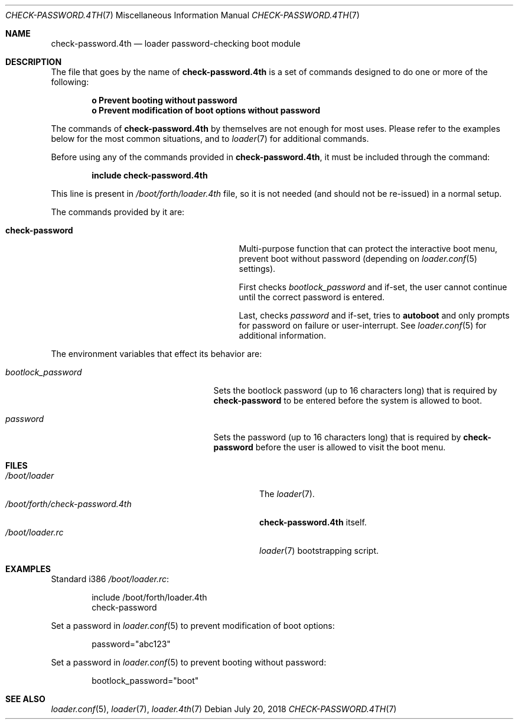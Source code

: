 .\" Copyright (c) 2011-2015 Devin Teske
.\" All rights reserved.
.\"
.\" Redistribution and use in source and binary forms, with or without
.\" modification, are permitted provided that the following conditions
.\" are met:
.\" 1. Redistributions of source code must retain the above copyright
.\"    notice, this list of conditions and the following disclaimer.
.\" 2. Redistributions in binary form must reproduce the above copyright
.\"    notice, this list of conditions and the following disclaimer in the
.\"    documentation and/or other materials provided with the distribution.
.\"
.\" THIS SOFTWARE IS PROVIDED BY THE AUTHOR AND CONTRIBUTORS ``AS IS'' AND
.\" ANY EXPRESS OR IMPLIED WARRANTIES, INCLUDING, BUT NOT LIMITED TO, THE
.\" IMPLIED WARRANTIES OF MERCHANTABILITY AND FITNESS FOR A PARTICULAR PURPOSE
.\" ARE DISCLAIMED.  IN NO EVENT SHALL THE AUTHOR OR CONTRIBUTORS BE LIABLE
.\" FOR ANY DIRECT, INDIRECT, INCIDENTAL, SPECIAL, EXEMPLARY, OR CONSEQUENTIAL
.\" DAMAGES (INCLUDING, BUT NOT LIMITED TO, PROCUREMENT OF SUBSTITUTE GOODS
.\" OR SERVICES; LOSS OF USE, DATA, OR PROFITS; OR BUSINESS INTERRUPTION)
.\" HOWEVER CAUSED AND ON ANY THEORY OF LIABILITY, WHETHER IN CONTRACT, STRICT
.\" LIABILITY, OR TORT (INCLUDING NEGLIGENCE OR OTHERWISE) ARISING IN ANY WAY
.\" OUT OF THE USE OF THIS SOFTWARE, EVEN IF ADVISED OF THE POSSIBILITY OF
.\" SUCH DAMAGE.
.\"
.Dd July 20, 2018
.Dt CHECK-PASSWORD.4TH 7
.Os
.Sh NAME
.Nm check-password.4th
.Nd loader password-checking boot module
.Sh DESCRIPTION
The file that goes by the name of
.Nm
is a set of commands designed to do one or more of the following:
.Pp
.Dl o Prevent booting without password
.Dl o Prevent modification of boot options without password
.Pp
The commands of
.Nm
by themselves are not enough for most uses.
Please refer to the
examples below for the most common situations, and to
.Xr loader 7
for additional commands.
.Pp
Before using any of the commands provided in
.Nm ,
it must be included
through the command:
.Pp
.Dl include check-password.4th
.Pp
This line is present in
.Pa /boot/forth/loader.4th
file, so it is not needed (and should not be re-issued) in a normal setup.
.Pp
The commands provided by it are:
.Pp
.Bl -tag -width disable-module_module -compact -offset indent
.It Ic check-password
Multi-purpose function that can protect the interactive boot menu,
prevent boot without password
.Pq depending on Xr loader.conf 5 settings .
.Pp
First checks
.Va bootlock_password
and if-set, the user cannot continue until the correct password is entered.
.Pp
Last, checks
.Va password
and if-set, tries to
.Ic autoboot
and only prompts for password on failure or user-interrupt.
See
.Xr loader.conf 5
for additional information.
.El
.Pp
The environment variables that effect its behavior are:
.Bl -tag -width bootlock_password -offset indent
.It Va bootlock_password
Sets the bootlock password (up to 16 characters long) that is required by
.Ic check-password
to be entered before the system is allowed to boot.
.It Va password
Sets the password (up to 16 characters long) that is required by
.Ic check-password
before the user is allowed to visit the boot menu.
.El
.Sh FILES
.Bl -tag -width /boot/forth/check-password.4th -compact
.It Pa /boot/loader
The
.Xr loader 7 .
.It Pa /boot/forth/check-password.4th
.Nm
itself.
.It Pa /boot/loader.rc
.Xr loader 7
bootstrapping script.
.El
.Sh EXAMPLES
Standard i386
.Pa /boot/loader.rc :
.Pp
.Bd -literal -offset indent -compact
include /boot/forth/loader.4th
check-password
.Ed
.Pp
Set a password in
.Xr loader.conf 5
to prevent modification of boot options:
.Pp
.Bd -literal -offset indent -compact
password="abc123"
.Ed
.Pp
Set a password in
.Xr loader.conf 5
to prevent booting without password:
.Pp
.Bd -literal -offset indent -compact
bootlock_password="boot"
.Ed
.Sh SEE ALSO
.Xr loader.conf 5 ,
.Xr loader 7 ,
.Xr loader.4th 7
